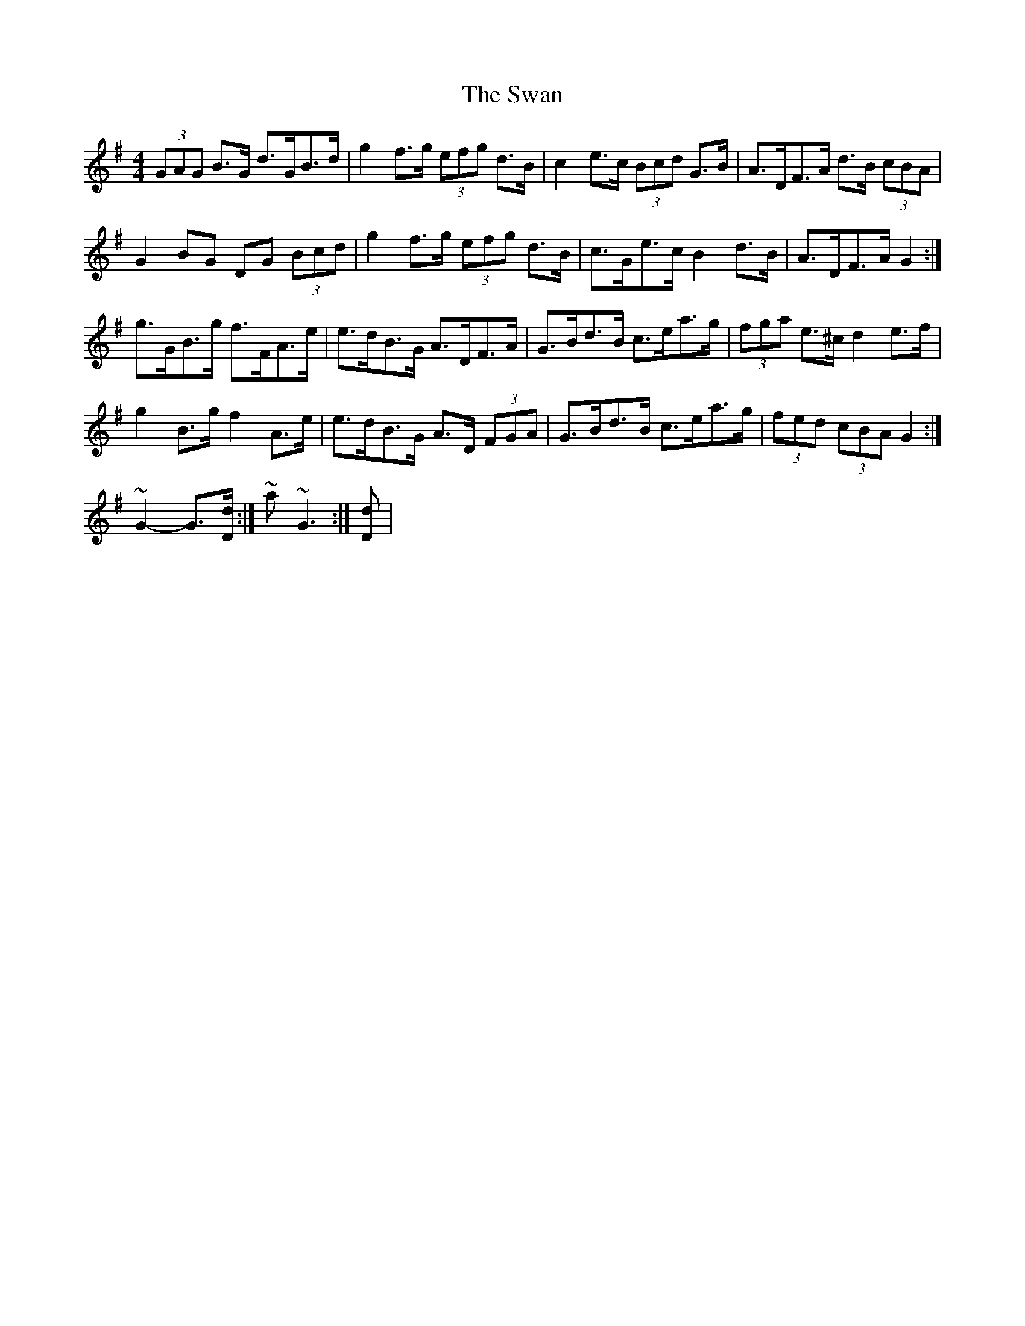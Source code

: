 X: 39031
T: Swan, The
R: hornpipe
M: 4/4
K: Gmajor
(3GAG B>G d>GB>d|g2 f>g (3efg d>B|c2 e>c (3Bcd G>B|A>DF>A d>B (3cBA|
G2 BG DG (3Bcd|g2 f>g (3efg d>B|c>Ge>c B2 d>B|A>DF>A G2:|
g>GB>g f>FA>e|e>dB>G A>DF>A|G>Bd>B c>ea>g|(3fga e>^c d2 e>f|
g2 B>g f2 A>e|e>dB>G A>D (3FGA|G>Bd>B c>ea>g|(3fed (3cBA G2:|
~ G2- G>[Dd]:|~ akin to ~ G3:|[Dd]|

